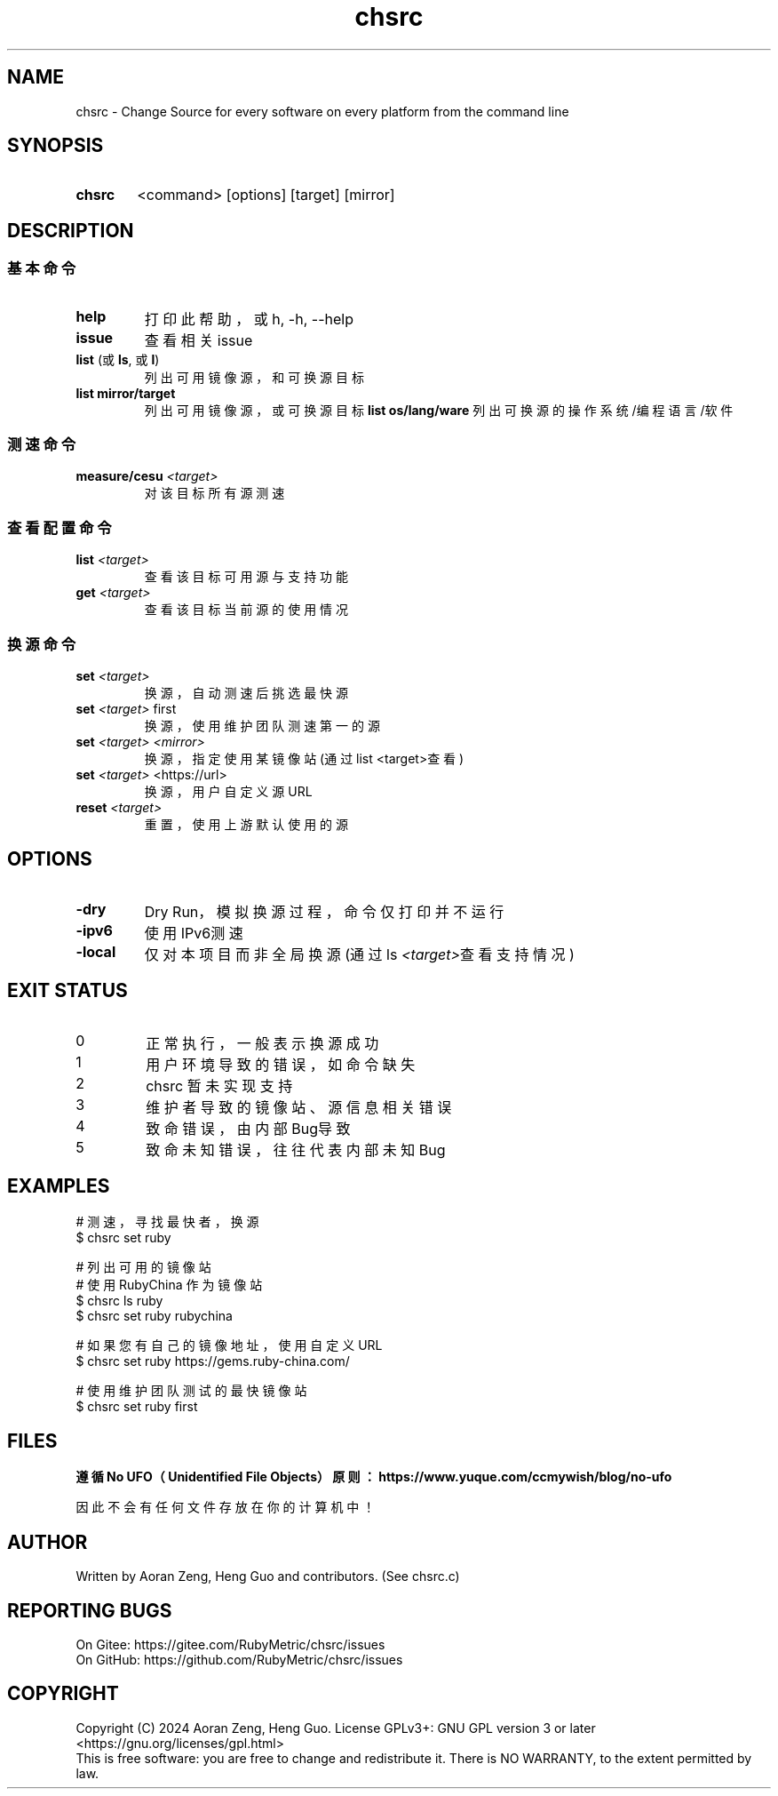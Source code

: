 .\" --------------------------------------------------------------
.\" SPDX-License-Identifier: GFDL-1.3-or-later
.\" --------------------------------------------------------------
.\" chsrc man page
.\" Doc Authors   : Aoran Zeng <ccmywish@qq.com>
.\" Contributors  :  Nul None  <nul@none.org>
.\"               |
.\" Created On    : <2024-08-21>
.\" Last Modified : <2024-08-21>
.\" --------------------------------------------------------------

.TH  chsrc  1  "2024-08-21"  "v0.1.7.4"  "RubyMetric chsrc"

.SH NAME
chsrc - Change Source for every software on every platform from the command line

.SH SYNOPSIS
.SY chsrc
<command> [options] [target] [mirror]
.YS


.SH DESCRIPTION
.SS 基本命令
.TP
.B help
打印此帮助，或 h, -h, --help
.TP
.B issue
查看相关issue

.TP
\fBlist\fR (或 \fBls\fR, 或 \fBl\fR)
列出可用镜像源，和可换源目标
.TP
.B list mirror/target
列出可用镜像源，或可换源目标
.B list os/lang/ware
列出可换源的操作系统/编程语言/软件

.SS 测速命令
.TP
.B measure/cesu \fI<target>\fI
对该目标所有源测速

.SS 查看配置命令
.TP
.B list \fI<target>\fR
查看该目标可用源与支持功能
.TP
.B get \fI<target>\fR
查看该目标当前源的使用情况

.SS 换源命令
.TP
.B set \fI<target>\fR
换源，自动测速后挑选最快源
.TP
.B set \fI<target>\fR first
换源，使用维护团队测速第一的源
.TP
.B set \fI<target>\fR \fI<mirror>\fR
换源，指定使用某镜像站 (通过list <target>查看)
.TP
.B set \fI<target>\fR \fU<https://url>\fR
换源，用户自定义源URL
.TP
.B reset \fI<target>\fR
重置，使用上游默认使用的源



.SH OPTIONS
.TP
\fB-dry\fR
Dry Run，模拟换源过程，命令仅打印并不运行
.TP
\fB-ipv6\fR
使用IPv6测速
.TP
\fB-local\fR
仅对本项目而非全局换源 (通过ls \fI<target>\fR查看支持情况)



.SH "EXIT STATUS"
.br
.TP
0
正常执行，一般表示换源成功
.TP
1
用户环境导致的错误，如命令缺失
.TP
2
chsrc 暂未实现支持
.TP
3
维护者导致的镜像站、源信息相关错误
.TP
4
致命错误，由内部Bug导致
.TP
5
致命未知错误，往往代表内部未知Bug



.SH EXAMPLES
.EX
# 测速，寻找最快者，换源
$ chsrc set ruby

# 列出可用的镜像站
# 使用 RubyChina 作为镜像站
$ chsrc ls  ruby
$ chsrc set ruby rubychina

# 如果您有自己的镜像地址，使用自定义URL
$ chsrc set ruby https://gems.ruby-china.com/

# 使用维护团队测试的最快镜像站
$ chsrc set ruby first
.EE


.SH FILES
.B
遵循 No UFO（Unidentified File Objects）原则：https://www.yuque.com/ccmywish/blog/no-ufo
.PP
因此不会有任何文件存放在你的计算机中！



.\" .SH SEE ALSO

.SH AUTHOR
Written by Aoran Zeng, Heng Guo and contributors. (See chsrc.c)

.SH "REPORTING BUGS"
On Gitee:  https://gitee.com/RubyMetric/chsrc/issues
.br
On GitHub: https://github.com/RubyMetric/chsrc/issues

.SH COPYRIGHT
Copyright (C) 2024 Aoran Zeng, Heng Guo.
License GPLv3+: GNU GPL version 3 or later <https://gnu.org/licenses/gpl.html>
.br
This is free software: you are free to change and redistribute it.
There is NO WARRANTY, to the extent permitted by law.
